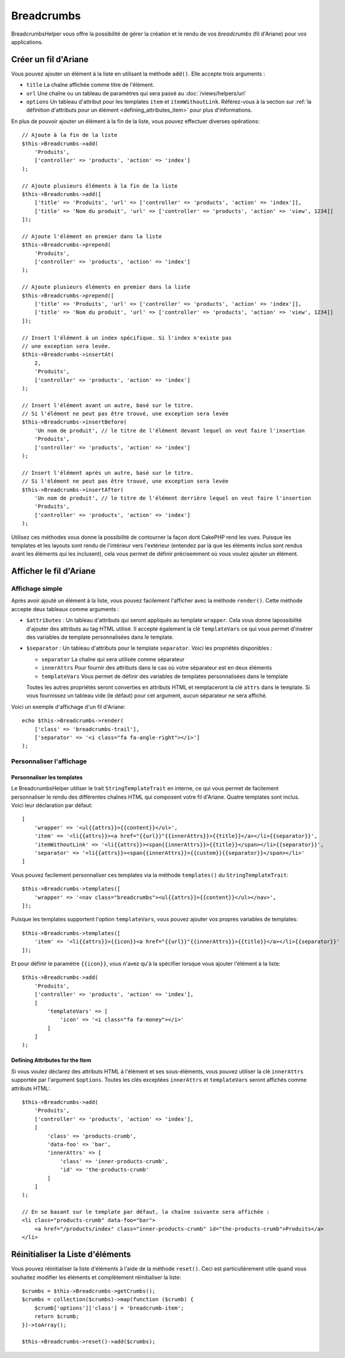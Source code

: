 Breadcrumbs
###########

.. php:namespace:: Cake\View\Helper

.. php:class:: BreadcrumbsHelper(View $view, array $config = [])

.. versionadded:: 3.3.6

BreadcrumbsHelper vous offre la possibilité de gérer la création et le rendu
de vos *breadcrumbs* (fil d'Ariane) pour vos applications.

Créer un fil d'Ariane
=====================

Vous pouvez ajouter un élément à la liste en utilisant la méthode ``add()``.
Elle accepte trois arguments :

- ``title`` La chaîne affichée comme titre de l'élément.
- ``url`` Une chaîne ou un tableau de paramètres qui sera passé au :doc:`/views/helpers/url`
- ``options`` Un tableau d'attribut pour les templates ``item`` et
  ``itemWithoutLink``. Référez-vous à la section sur :ref:`la définition d'attributs pour un élément <defining_attributes_item>`
  pour plus d'informations.

En plus de pouvoir ajouter un élément à la fin de la liste, vous pouvez effectuer
diverses opérations::

    // Ajoute à la fin de la liste
    $this->Breadcrumbs->add(
        'Produits',
        ['controller' => 'products', 'action' => 'index']
    );

    // Ajoute plusieurs éléments à la fin de la liste
    $this->Breadcrumbs->add([
        ['title' => 'Produits', 'url' => ['controller' => 'products', 'action' => 'index']],
        ['title' => 'Nom du produit', 'url' => ['controller' => 'products', 'action' => 'view', 1234]]
    ]);

    // Ajoute l'élément en premier dans la liste
    $this->Breadcrumbs->prepend(
        'Produits',
        ['controller' => 'products', 'action' => 'index']
    );

    // Ajoute plusieurs éléments en premier dans la liste
    $this->Breadcrumbs->prepend([
        ['title' => 'Produits', 'url' => ['controller' => 'products', 'action' => 'index']],
        ['title' => 'Nom du produit', 'url' => ['controller' => 'products', 'action' => 'view', 1234]]
    ]);

    // Insert l'élément à un index spécifique. Si l'index n'existe pas
    // une exception sera levée.
    $this->Breadcrumbs->insertAt(
        2,
        'Produits',
        ['controller' => 'products', 'action' => 'index']
    );

    // Insert l'élément avant un autre, basé sur le titre.
    // Si l'élément ne peut pas être trouvé, une exception sera levée
    $this->Breadcrumbs->insertBefore(
        'Un nom de produit', // le titre de l'élément devant lequel on veut faire l'insertion
        'Produits',
        ['controller' => 'products', 'action' => 'index']
    );

    // Insert l'élément après un autre, basé sur le titre.
    // Si l'élément ne peut pas être trouvé, une exception sera levée
    $this->Breadcrumbs->insertAfter(
        'Un nom de produit', // le titre de l'élément derrière lequel on veut faire l'insertion
        'Produits',
        ['controller' => 'products', 'action' => 'index']
    );

Utilisez ces méthodes vous donne la possibilité de contourner la façon dont
CakePHP rend les vues. Puisque les templates et les layouts sont rendu de
l'intérieur vers l'extérieur (entendez par là que les éléments inclus sont
rendus avant les éléments qui les inclusent), cela vous permet de définir
précisemment où vous voulez ajouter un élément.

Afficher le fil d'Ariane
========================

Affichage simple
----------------

Après avoir ajouté un élément à la liste, vous pouvez facilement l'afficher
avec la méthode ``render()``.
Cette méthode accepte deux tableaux comme arguments :

- ``$attributes`` : Un tableau d'attributs qui seront appliqués au template
  ``wrapper``. Cela vous donne lapossibilité d'ajouter des attributs au tag
  HTML utilisé. Il accepte également la clé ``templateVars`` ce qui vous permet
  d'insérer des variables de template personnalisées dans le template.
- ``$separator`` : Un tableau d'attributs pour le template ``separator``.
  Voici les propriétés disponibles :

  - ``separator`` La chaîne qui sera utilisée comme séparateur
  - ``innerAttrs`` Pour fournir des attributs dans le cas où votre séparateur
    est en deux éléments
  - ``templateVars`` Vous permet de définir des variables de templates
    personnalisées dans le template

  Toutes les autres propriétés seront converties en attributs HTML et
  remplaceront la clé ``attrs`` dans le template. Si vous fournissez un tableau
  vide (le défaut) pour cet argument, aucun séparateur ne sera affiché.

Voici un exemple d'affichage d'un fil d'Ariane::

    echo $this->Breadcrumbs->render(
        ['class' => 'breadcrumbs-trail'],
        ['separator' => '<i class="fa fa-angle-right"></i>']
    );

Personnaliser l'affichage
-------------------------

Personnaliser les templates
~~~~~~~~~~~~~~~~~~~~~~~~~~~

Le BreadcrumbsHelper utiliser le trait ``StringTemplateTrait`` en interne, ce
qui vous permet de facilement personnaliser le rendu des différentes chaînes
HTML qui composent votre fil d'Ariane.
Quatre templates sont inclus. Voici leur déclaration par défaut::

    [
        'wrapper' => '<ul{{attrs}}>{{content}}</ul>',
        'item' => '<li{{attrs}}><a href="{{url}}"{{innerAttrs}}>{{title}}</a></li>{{separator}}',
        'itemWithoutLink' => '<li{{attrs}}><span{{innerAttrs}}>{{title}}</span></li>{{separator}}',
        'separator' => '<li{{attrs}}><span{{innerAttrs}}>{{custom}}{{separator}}</span></li>'
    ]

Vous pouvez facilement personnaliser ces templates via la méthode ``templates()``
du ``StringTemplateTrait``::

    $this->Breadcrumbs->templates([
        'wrapper' => '<nav class="breadcrumbs"><ul{{attrs}}>{{content}}</ul></nav>',
    ]);

Puisque les templates supportent l'option ``templateVars``, vous pouvez ajouter
vos propres variables de templates::

    $this->Breadcrumbs->templates([
        'item' => '<li{{attrs}}>{{icon}}<a href="{{url}}"{{innerAttrs}}>{{title}}</a></li>{{separator}}'
    ]);

Et pour définir le paramètre ``{{icon}}``, vous n'avez qu'à la spécifier
lorsque vous ajouter l'élément à la liste::

    $this->Breadcrumbs->add(
        'Produits',
        ['controller' => 'products', 'action' => 'index'],
        [
            'templateVars' => [
                'icon' => '<i class="fa fa-money"></i>'
            ]
        ]
    );

.. _defining_attributes_item:

Defining Attributes for the Item
~~~~~~~~~~~~~~~~~~~~~~~~~~~~~~~~

Si vous voulez déclarez des attributs HTML à l'élément et ses sous-éléments,
vous pouvez utiliser la clé ``innerAttrs`` supportée par l'argument ``$options``.
Toutes les clés exceptées ``innerAttrs`` et ``templateVars`` seront affichés
comme attributs HTML::

    $this->Breadcrumbs->add(
        'Produits',
        ['controller' => 'products', 'action' => 'index'],
        [
            'class' => 'products-crumb',
            'data-foo' => 'bar',
            'innerAttrs' => [
                'class' => 'inner-products-crumb',
                'id' => 'the-products-crumb'
            ]
        ]
    );

    // En se basant sur le template par défaut, la chaîne suivante sera affichée :
    <li class="products-crumb" data-foo="bar">
        <a href="/products/index" class="inner-products-crumb" id="the-products-crumb">Produits</a>
    </li>

Réinitialiser la Liste d'éléments
=================================

Vous pouvez réinitialiser la liste d'éléments à l'aide de la méthode ``reset()``.
Ceci est particulièrement utile quand vous souhaitez modifier les éléments et
complètement réinitialiser la liste::

    $crumbs = $this->Breadcrumbs->getCrumbs();
    $crumbs = collection($crumbs)->map(function ($crumb) {
        $crumb['options']['class'] = 'breadcrumb-item';
        return $crumb;
    })->toArray();

    $this->Breadcrumbs->reset()->add($crumbs);

.. versionadded:: 3.4.0
    La méthode ``reset()`` a été ajoutée dans la version 3.4.0

.. meta::
    :title lang=fr: BreadcrumbsHelper
    :description lang=fr: Le BreadcrumbsHelper de CakePHP vous permet de gérer facilement un fil d'Ariane
    :keywords lang=fr: breadcrumbs helper,cakephp crumbs,fil d'ariane,cakephp fil d'ariane
